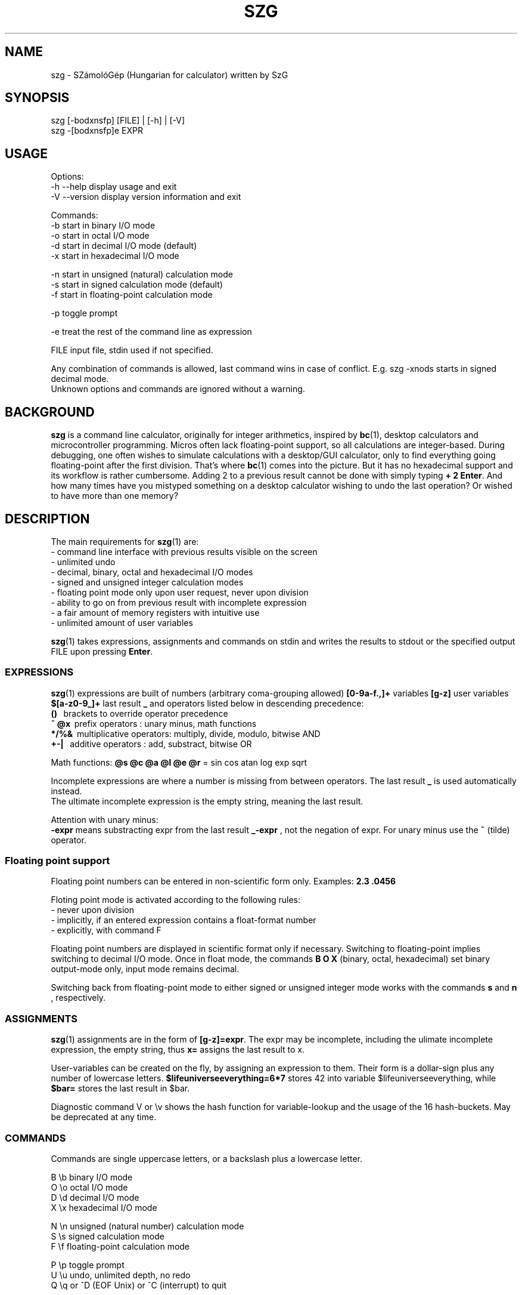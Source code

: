 .TH SZG 1 "Distributed under GNU GPL v3" "(c) SZABO Gergely"
.SH NAME
szg \- SZámolóGép (Hungarian for calculator) written by SzG
.SH SYNOPSIS
szg [-bodxnsfp] [FILE] | [-h] | [-V]
.br
szg -[bodxnsfp]e EXPR
.SH USAGE
Options:
.br
\-h --help     display usage and exit
.br
\-V --version  display version information and exit
.PP
Commands:
.br
-b start in binary I/O mode
.br
-o start in octal I/O mode
.br
-d start in decimal I/O mode (default)
.br
-x start in hexadecimal I/O mode
.PP
-n start in unsigned (natural) calculation mode
.br
-s start in signed calculation mode (default)
.br
-f start in floating-point calculation mode
.PP
-p toggle prompt
.PP
-e treat the rest of the command line as expression
.PP
FILE input file, stdin used if not specified.
.PP
Any combination of commands is allowed, last command wins in case of conflict.
E.g. szg -xnods starts in signed decimal mode.
.br
Unknown options and commands are ignored without a warning.
.SH BACKGROUND
.B szg
is a command line calculator, originally for integer arithmetics, inspired by
.BR bc (1),
desktop calculators and microcontroller programming. Micros often lack
floating-point support, so all calculations are integer-based. During
debugging, one often wishes to simulate calculations with a desktop/GUI
calculator, only to find everything going floating-point after the first
division. That's where
.BR bc (1)
comes into the picture. But it has no hexadecimal support and its workflow
is rather cumbersome. Adding 2 to a previous result cannot be done with
simply typing
.BR "+ 2 Enter" .
And how many times have you mistyped something on a desktop calculator
wishing to undo the last operation? Or wished to have more than one memory?
.SH DESCRIPTION
The main requirements for
.BR szg (1)
are:
.br
\- command line interface with previous results visible on the screen
.br
\- unlimited undo
.br
\- decimal, binary, octal and hexadecimal I/O modes
.br
\- signed and unsigned integer calculation modes
.br
\- floating point mode only upon user request, never upon division
.br
\- ability to go on from previous result with incomplete expression
.br
\- a fair amount of memory registers with intuitive use
.br
\- unlimited amount of user variables
.PP
.BR szg (1)
takes expressions, assignments and commands on stdin and writes the results
to stdout or the specified output FILE upon pressing
.BR Enter .
.SS EXPRESSIONS
.BR szg (1)
expressions are built of numbers (arbitrary coma-grouping allowed)
.B [0-9a-f.,]+
variables
.B [g-z]
user variables
.B $[a-z0-9_]+
last result
.B _
and operators listed below in descending precedence:
.br
.B ()
\   brackets to override operator precedence
.br
.B ~ @x
\ prefix operators        : unary minus, math functions
.br
.B */%&
\ multiplicative operators: multiply, divide, modulo, bitwise AND
.br
.B +-|
\  additive operators      : add, substract, bitwise OR
.PP
Math functions:
.B @s @c @a @l @e @r
= sin cos atan log exp sqrt
.PP
Incomplete expressions are where a number is missing from
between operators. The last result
.B _
is used automatically instead.
.br
The ultimate incomplete expression is the empty string, meaning the last result.
.PP
Attention with unary minus:
.br
.B \-expr
means substracting expr from the last result
.B _-expr
, not the negation of expr.
For unary minus use the
.B ~
(tilde) operator.
.SS Floating point support
Floating point numbers can be entered in non-scientific form only.
Examples:
.B 2.3  .0456
.PP
Floting point mode is activated according to the following rules:
.br
\- never upon division
.br
\- implicitly, if an entered expression contains a float-format number
.br
\- explicitly, with command F
.PP
Floating point numbers are displayed in scientific format only if necessary.
Switching to floating-point implies switching to decimal I/O mode.
Once in float mode, the commands
.B B O X
(binary, octal, hexadecimal) set binary output-mode only, input mode remains decimal.
.PP
Switching back from floating-point mode to either signed or unsigned integer mode
works with the commands
.B s
and
.B n
, respectively.
.SS ASSIGNMENTS
.BR szg (1)
assignments are in the form of
.BR [g-z]=expr .
The expr may be incomplete, including the ulimate incomplete expression, the
empty string, thus
.B x=
assigns the last result to x.
.PP
User-variables can be created on the fly, by assigning an expression to them.
Their form is a dollar-sign plus any number of lowercase letters.
.B $lifeuniverseeverything=6*7
stores 42 into variable $lifeuniverseeverything, while
.B $bar=
stores the last result in $bar.
.PP
Diagnostic command V or \\v shows the hash function for variable-lookup
and the usage of the 16 hash-buckets. May be deprecated at any time.
.SS COMMANDS
Commands are single uppercase letters, or a backslash plus a lowercase letter.
.PP
B \\b binary I/O mode
.br
O \\o octal I/O mode
.br
D \\d decimal I/O mode
.br
X \\x hexadecimal I/O mode
.PP
N \\n unsigned (natural number) calculation mode
.br
S \\s signed calculation mode
.br
F \\f floating-point calculation mode
.PP
P \\p toggle prompt
.br
U \\u undo, unlimited depth, no redo
.br
Q \\q or ^D (EOF Unix) or ^C (interrupt) to quit
.PP
Signed / unsigned calculation modes affect only */% operations and decimal
IO, nothing else.
.PP
By default, a prompt is indicating IO and calculation mode,
if input is coming from a terminal (no pipe, no input file).
.br
Uppercase prompts B O D X indicate unsinged mode.
.br
Lowercase prompts b o d x f indicate signed/float mode.
.PP
Undo does remember changes in calculation or I/O mode.
.SS COMPOUNDS
.BR szg (1)
accepts combinations of expressions or statements with a leading or trailing command or both.
For example
.B X fffe+1 D
switches to hex mode temporarily to evaluate fffe+1 then displays the result 65535 in decimal.
.SS COMMENTS
Comments between
.B #
and end-of-line.
.SS INPUT FROM COMMAND LINE
When using the
.B szg -e expr
form, be careful with shell expansion taking place before passing expr to szg.
Quote when necessary. Examples with Bourne compatible shells:
.br
.B szg -e 6 * 7
will fail spectacularly, as your current dir listing will be substituted for *.
.br
.B szg -e 6*7
may work, except if you have a file called 617 in you current dir,
resulting in 617 instead of 42.
.br
.B szg -e \\\\x ffff \\\\d
fails as the shell removes the backslashes. Use double backslashes or single quotes.
.SH DIAGNOSTICS
.BR szg (1)
prints diagnostic messages to stderr, thus they appear on the terminal by
default. After the error
.BR szg (1)
may ignore the entire input line, or just the wrong part of it, or even
replace the wrong part with the last result.
Don't forget to undo in suspicious cases. Worse is better.
.SS syntax error
The entered expression cannot be parsed
.SS unknown command
Entered lowercase letter does not correspond to a known command
.SS unknown function
Unimplemented @x sequence (function)
.SS division by zero
Attempt at division by zero
.SS float modulo
Attempt at modulo
.B %
operation on a floating-point number
.SS n.a. for negative
Attempt at math functions @l @r (log sqrt) for a negative number
.SS n.a. for zero
Attempt at math function @l (log) for zero
.SS unable to parse number
When entering 1.2.3 or 12 in binary mode or 12.34ff in float mode
.SS variable $foo undefined
Using undefined user-variable in expression
.SH SEE ALSO
.BR lex (1),
.BR yacc (1),
.BR bc (1).
.SH AUTHOR
SZABO Gergely
.B <szg@subogero.com>
.br
Respect to
.B Stephen C. Johnson
the creator of
.BR yacc (1).
.SH COPYRIGHT
This is free software, distributed under the GNU GPL v3 license.
.br
There is absolutely no warranty.
.SH BUG REPORTS
Please send bug reports to the email address above, include
.B szg
in the Subject field. 
.br
Issues, milestones on
.B http://github.com/subogero/szg
.br
Or visit
.B http://subogero.dyndns.org/git/szg.html
.br
Patches welcome!
